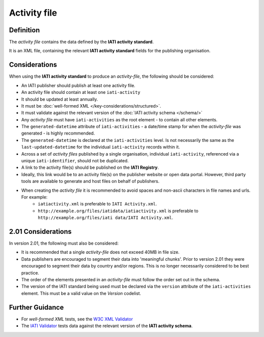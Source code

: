 Activity file
=============

Definition
----------
The *activity file* contains the data defined by the **IATI activity standard**.

It is an XML file, containing the relevant **IATI activity standard** fields for the publishing organisation.


Considerations
--------------
When using the **IATI activity standard** to produce an *activity-file*, the following should be considered:

* An IATI publisher should publish at least one activity file.
* An activity file should contain at least one ``iati-activity``
* It should be updated at least annually.
* It must be :doc:`well-formed XML </key-considerations/structured>`.
* It must validate against the relevant version of the :doc:`IATI activity schema </schema/>` 
* Any *activity file* must have ``iati-activities`` as the root element - to contain all other elements.
* The ``generated-datetime`` attribute of ``iati-activities`` - a date/time stamp for when the *activity-file* was generated - is highly recommended. 
* The ``generated-datetime`` is declared at the ``iati-activities`` level.  Is not necessarily the same as the ``last-updated-datetime`` for the individual ``iati-activity`` records within it.
* Across a set of *activity files* published by a single organisation, individual ``iati-activity``, referenced via a unique ``iati-identifier``, should not be duplicated.
* A link to the activity file(s) should be published on the **IATI Registry**.
* Ideally, this link would be to an activity file(s) on the publisher website or open data portal.  However, third party tools are available to generate and host files on behalf of publishers.
* When creating the *activity file* it is recommended to avoid spaces and non-ascii characters in file names and urls.  For example:
	* ``iatiactivity.xml`` is preferable to ``IATI Activity.xml``.  
	* ``http://example.org/files/iatidata/iatiactivity.xml`` is preferable to ``http://example.org/files/iati data/IATI Activity.xml``.


2.01 Considerations
-------------------
In version 2.01, the following must also be considered:

* It is recommended that a single *activity-file* does not exceed 40MB in file size.
* Data publishers are encouraged to segment their data into 'meaningful chunks'. Prior to version 2.01 they were encouraged to segment their data by country and/or regions. This is no longer necessarily considered to be best practice.
* The order of the elements presented in an *activity-file* must follow the order set out in the schema.
* The version of the IATI standard being used must be declared via the ``version`` attribute of the ``iati-activities`` element.  This must be a valid value on the *Version* codelist.

Further Guidance 
----------------
* For *well-formed XML* tests, see the `W3C XML Validator <http://www.w3schools.com/xml/xml_validator.asp>`_

* The `IATI Validator <http://validator.iatistandard.org/>`_ tests data against the relevant version of the **IATI activity schema**.
